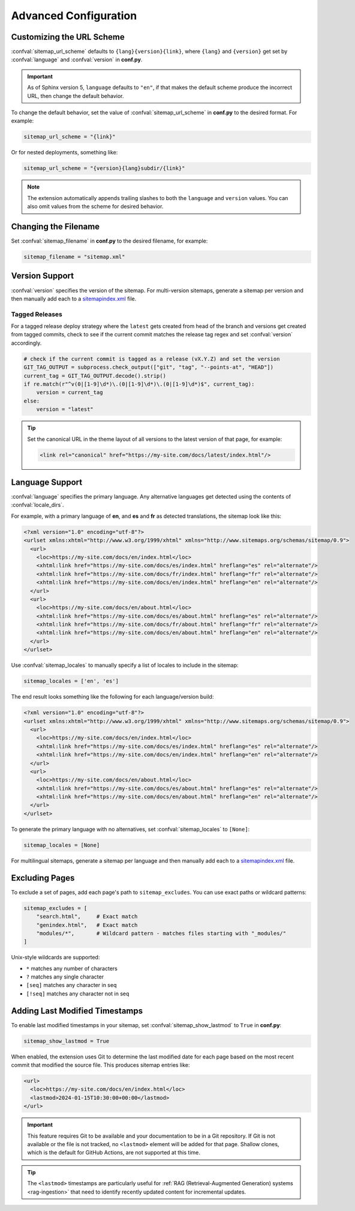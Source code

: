 Advanced Configuration
======================

.. _configuration_customizing_url_scheme:

Customizing the URL Scheme
^^^^^^^^^^^^^^^^^^^^^^^^^^

:confval:`sitemap_url_scheme` defaults to ``{lang}{version}{link}``, where ``{lang}`` and ``{version}`` get set by :confval:`language` and :confval:`version` in **conf.py**.

.. important:: As of Sphinx version 5, ``language`` defaults to ``"en"``, if that
   makes the default scheme produce the incorrect URL, then change the default behavior.

To change the default behavior, set the value of :confval:`sitemap_url_scheme` in **conf.py** to the
desired format. For example:

.. code-block:: python

   sitemap_url_scheme = "{link}"

Or for nested deployments, something like:

.. code-block:: python

   sitemap_url_scheme = "{version}{lang}subdir/{link}"

.. note:: The extension automatically appends trailing slashes to both the ``language`` and ``version`` values.
   You can also omit values from the scheme for desired behavior.


.. _configuration_changing_filename:

Changing the Filename
^^^^^^^^^^^^^^^^^^^^^

Set :confval:`sitemap_filename` in **conf.py** to the desired filename, for example:

.. code-block:: python

   sitemap_filename = "sitemap.xml"

Version Support
^^^^^^^^^^^^^^^

:confval:`version` specifies the version of the sitemap.
For multi-version sitemaps, generate a sitemap per version and then manually add each to a `sitemapindex.xml`_ file.

Tagged Releases
~~~~~~~~~~~~~~~

For a tagged release deploy strategy where the ``latest`` gets created from head of the branch and versions get created from tagged commits, check to see if the current commit matches the release tag regex and set :confval:`version` accordingly.

.. code-block:: python

   # check if the current commit is tagged as a release (vX.Y.Z) and set the version
   GIT_TAG_OUTPUT = subprocess.check_output(["git", "tag", "--points-at", "HEAD"])
   current_tag = GIT_TAG_OUTPUT.decode().strip()
   if re.match(r"^v(0|[1-9]\d*)\.(0|[1-9]\d*)\.(0|[1-9]\d*)$", current_tag):
       version = current_tag
   else:
       version = "latest"

.. tip:: Set the canonical URL in the theme layout of all versions to the latest version of that page, for example:

   .. code-block:: html

      <link rel="canonical" href="https://my-site.com/docs/latest/index.html"/>

.. _configuration_supporting_multiple_languages:

Language Support
^^^^^^^^^^^^^^^^

:confval:`language` specifies the primary language. Any alternative languages get detected using the contents of :confval:`locale_dirs`.

For example, with a primary language of **en**, and **es** and **fr** as detected translations, the sitemap look like this:

.. code-block:: xml

   <?xml version="1.0" encoding="utf-8"?>
   <urlset xmlns:xhtml="http://www.w3.org/1999/xhtml" xmlns="http://www.sitemaps.org/schemas/sitemap/0.9">
     <url>
       <loc>https://my-site.com/docs/en/index.html</loc>
       <xhtml:link href="https://my-site.com/docs/es/index.html" hreflang="es" rel="alternate"/>
       <xhtml:link href="https://my-site.com/docs/fr/index.html" hreflang="fr" rel="alternate"/>
       <xhtml:link href="https://my-site.com/docs/en/index.html" hreflang="en" rel="alternate"/>
     </url>
     <url>
       <loc>https://my-site.com/docs/en/about.html</loc>
       <xhtml:link href="https://my-site.com/docs/es/about.html" hreflang="es" rel="alternate"/>
       <xhtml:link href="https://my-site.com/docs/fr/about.html" hreflang="fr" rel="alternate"/>
       <xhtml:link href="https://my-site.com/docs/en/about.html" hreflang="en" rel="alternate"/>
     </url>
   </urlset>

Use :confval:`sitemap_locales` to manually specify a list of locales to include in the sitemap:

.. code-block:: python

   sitemap_locales = ['en', 'es']

The end result looks something like the following for each language/version build:

.. code-block:: xml

   <?xml version="1.0" encoding="utf-8"?>
   <urlset xmlns:xhtml="http://www.w3.org/1999/xhtml" xmlns="http://www.sitemaps.org/schemas/sitemap/0.9">
     <url>
       <loc>https://my-site.com/docs/en/index.html</loc>
       <xhtml:link href="https://my-site.com/docs/es/index.html" hreflang="es" rel="alternate"/>
       <xhtml:link href="https://my-site.com/docs/en/index.html" hreflang="en" rel="alternate"/>
     </url>
     <url>
       <loc>https://my-site.com/docs/en/about.html</loc>
       <xhtml:link href="https://my-site.com/docs/es/about.html" hreflang="es" rel="alternate"/>
       <xhtml:link href="https://my-site.com/docs/en/about.html" hreflang="en" rel="alternate"/>
     </url>
   </urlset>

To generate the primary language with no alternatives, set :confval:`sitemap_locales` to ``[None]``:

.. code-block:: python

   sitemap_locales = [None]

For multilingual sitemaps, generate a sitemap per language and then manually add each to a `sitemapindex.xml`_ file.

.. _configuration_excluding_pages:

Excluding Pages
^^^^^^^^^^^^^^^

To exclude a set of pages, add each page's path to ``sitemap_excludes``.
You can use exact paths or wildcard patterns:

.. code-block:: python

   sitemap_excludes = [
       "search.html",     # Exact match
       "genindex.html",   # Exact match
       "modules/*",       # Wildcard pattern - matches files starting with "_modules/"
   ]

Unix-style wildcards are supported:

- ``*`` matches any number of characters
- ``?`` matches any single character
- ``[seq]`` matches any character in seq
- ``[!seq]`` matches any character not in seq

.. _configuration_lastmod:

Adding Last Modified Timestamps
^^^^^^^^^^^^^^^^^^^^^^^^^^^^^^^

To enable last modified timestamps in your sitemap, set :confval:`sitemap_show_lastmod` to ``True`` in **conf.py**:

.. code-block:: python

   sitemap_show_lastmod = True

When enabled, the extension uses Git to determine the last modified date for each page based on the most recent commit that modified the source file.
This produces sitemap entries like:

.. code-block:: xml

   <url>
     <loc>https://my-site.com/docs/en/index.html</loc>
     <lastmod>2024-01-15T10:30:00+00:00</lastmod>
   </url>

.. important::

   This feature requires Git to be available and your documentation to be in a Git repository.
   If Git is not available or the file is not tracked, no ``<lastmod>`` element will be added for that page.
   Shallow clones, which is the default for GitHub Actions, are not supported at this time.

.. tip:: The ``<lastmod>`` timestamps are particularly useful for :ref:`RAG (Retrieval-Augmented Generation) systems <rag-ingestion>` that need to identify recently updated content for incremental updates.


.. _sitemapindex.xml: https://support.google.com/webmasters/answer/75712?hl=en
.. _sitemaps.org: https://www.sitemaps.org/protocol.html

